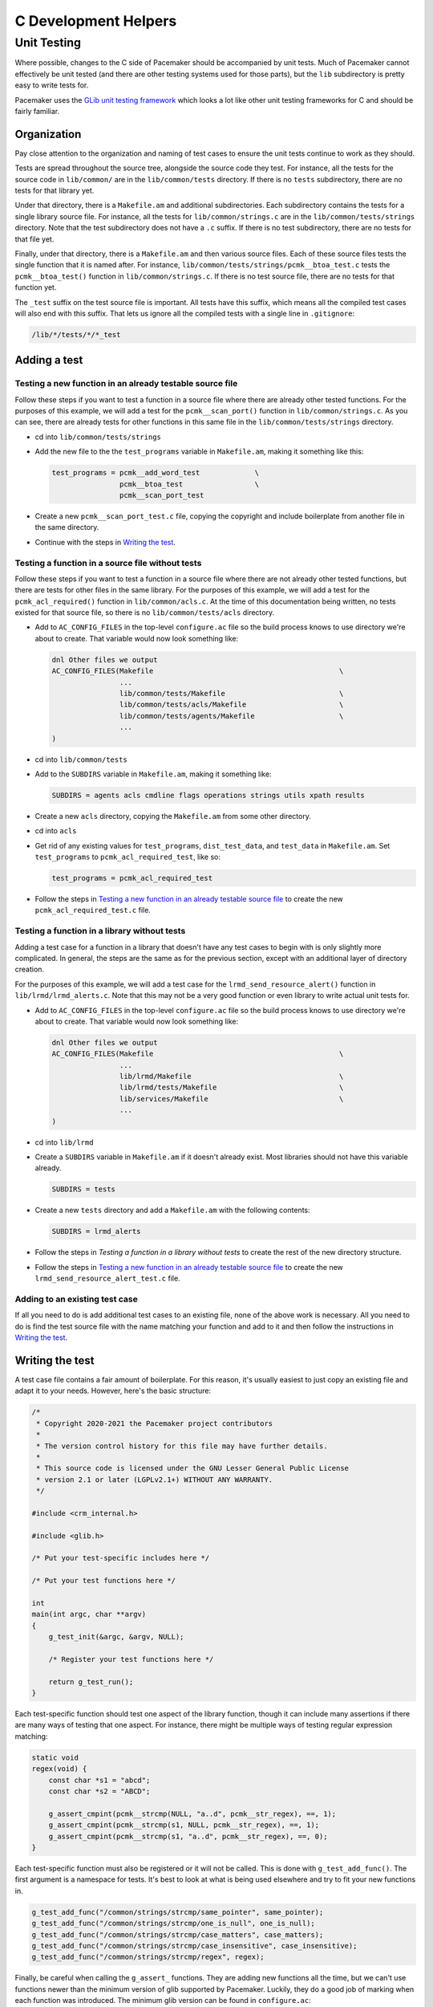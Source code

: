 C Development Helpers
---------------------

.. index::
   single: unit testing

Unit Testing
############

Where possible, changes to the C side of Pacemaker should be accompanied by unit
tests.  Much of Pacemaker cannot effectively be unit tested (and there are other
testing systems used for those parts), but the ``lib`` subdirectory is pretty easy
to write tests for.

Pacemaker uses the `GLib unit testing framework
<https://developer.gnome.org/glib/stable/glib-Testing.html>`_ which looks a lot
like other unit testing frameworks for C and should be fairly familiar.

Organization
____________

Pay close attention to the organization and naming of test cases to ensure the
unit tests continue to work as they should.

Tests are spread throughout the source tree, alongside the source code they test.
For instance, all the tests for the source code in ``lib/common/`` are in the
``lib/common/tests`` directory.  If there is no ``tests`` subdirectory, there are no
tests for that library yet.

Under that directory, there is a ``Makefile.am`` and additional subdirectories.  Each
subdirectory contains the tests for a single library source file.  For instance,
all the tests for ``lib/common/strings.c`` are in the ``lib/common/tests/strings``
directory.  Note that the test subdirectory does not have a ``.c`` suffix.  If there
is no test subdirectory, there are no tests for that file yet.

Finally, under that directory, there is a ``Makefile.am`` and then various source
files.  Each of these source files tests the single function that it is named
after.  For instance, ``lib/common/tests/strings/pcmk__btoa_test.c`` tests the
``pcmk__btoa_test()`` function in ``lib/common/strings.c``.  If there is no test
source file, there are no tests for that function yet.

The ``_test`` suffix on the test source file is important.  All tests have this
suffix, which means all the compiled test cases will also end with this suffix.
That lets us ignore all the compiled tests with a single line in ``.gitignore``:

.. code-block:: none

   /lib/*/tests/*/*_test

Adding a test
_____________

Testing a new function in an already testable source file
~~~~~~~~~~~~~~~~~~~~~~~~~~~~~~~~~~~~~~~~~~~~~~~~~~~~~~~~~

Follow these steps if you want to test a function in a source file where there
are already other tested functions.  For the purposes of this example, we will
add a test for the ``pcmk__scan_port()`` function in ``lib/common/strings.c``.  As
you can see, there are already tests for other functions in this same file in
the ``lib/common/tests/strings`` directory.

* cd into ``lib/common/tests/strings``
* Add the new file to the the ``test_programs`` variable in ``Makefile.am``, making
  it something like this:

  .. code-block:: none

      test_programs = pcmk__add_word_test             \
                      pcmk__btoa_test                 \
                      pcmk__scan_port_test

* Create a new ``pcmk__scan_port_test.c`` file, copying the copyright and include
  boilerplate from another file in the same directory.
* Continue with the steps in `Writing the test`_.

Testing a function in a source file without tests
~~~~~~~~~~~~~~~~~~~~~~~~~~~~~~~~~~~~~~~~~~~~~~~~~

Follow these steps if you want to test a function in a source file where there
are not already other tested functions, but there are tests for other files in
the same library.  For the purposes of this example, we will add a test for the
``pcmk_acl_required()`` function in ``lib/common/acls.c``.  At the time of this
documentation being written, no tests existed for that source file, so there
is no ``lib/common/tests/acls`` directory.

* Add to ``AC_CONFIG_FILES`` in the top-level ``configure.ac`` file so the build
  process knows to use directory we're about to create.  That variable would
  now look something like:

  .. code-block:: none

     dnl Other files we output
     AC_CONFIG_FILES(Makefile                                            \
                     ...
                     lib/common/tests/Makefile                           \
                     lib/common/tests/acls/Makefile                      \
                     lib/common/tests/agents/Makefile                    \
                     ...
     )

* cd into ``lib/common/tests``
* Add to the ``SUBDIRS`` variable in ``Makefile.am``, making it something like:

  .. code-block:: none

     SUBDIRS = agents acls cmdline flags operations strings utils xpath results

* Create a new ``acls`` directory, copying the ``Makefile.am`` from some other
  directory.
* cd into ``acls``
* Get rid of any existing values for ``test_programs``, ``dist_test_data``, and
  ``test_data`` in ``Makefile.am``.  Set ``test_programs`` to ``pcmk_acl_required_test``,
  like so:

  .. code-block:: none

     test_programs = pcmk_acl_required_test

* Follow the steps in `Testing a new function in an already testable source file`_
  to create the new ``pcmk_acl_required_test.c`` file.

Testing a function in a library without tests
~~~~~~~~~~~~~~~~~~~~~~~~~~~~~~~~~~~~~~~~~~~~~

Adding a test case for a function in a library that doesn't have any test cases
to begin with is only slightly more complicated.  In general, the steps are the
same as for the previous section, except with an additional layer of directory
creation.

For the purposes of this example, we will add a test case for the
``lrmd_send_resource_alert()`` function in ``lib/lrmd/lrmd_alerts.c``.  Note that this
may not be a very good function or even library to write actual unit tests for.

* Add to ``AC_CONFIG_FILES`` in the top-level ``configure.ac`` file so the build
  process knows to use directory we're about to create.  That variable would
  now look something like:

  .. code-block:: none

     dnl Other files we output
     AC_CONFIG_FILES(Makefile                                            \
                     ...
                     lib/lrmd/Makefile                                   \
                     lib/lrmd/tests/Makefile                             \
                     lib/services/Makefile                               \
                     ...
     )

* cd into ``lib/lrmd``
* Create a ``SUBDIRS`` variable in ``Makefile.am`` if it doesn't already exist.
  Most libraries should not have this variable already.

  .. code-block:: none

     SUBDIRS = tests

* Create a new ``tests`` directory and add a ``Makefile.am`` with the following
  contents:

  .. code-block:: none

     SUBDIRS = lrmd_alerts

* Follow the steps in `Testing a function in a library without tests` to create
  the rest of the new directory structure.

* Follow the steps in `Testing a new function in an already testable source file`_
  to create the new ``lrmd_send_resource_alert_test.c`` file.

Adding to an existing test case
~~~~~~~~~~~~~~~~~~~~~~~~~~~~~~~

If all you need to do is add additional test cases to an existing file, none of
the above work is necessary.  All you need to do is find the test source file
with the name matching your function and add to it and then follow the
instructions in `Writing the test`_.

Writing the test
________________

A test case file contains a fair amount of boilerplate.  For this reason, it's
usually easiest to just copy an existing file and adapt it to your needs.  However,
here's the basic structure:

.. code-block:: c

   /*
    * Copyright 2020-2021 the Pacemaker project contributors
    *
    * The version control history for this file may have further details.
    *
    * This source code is licensed under the GNU Lesser General Public License
    * version 2.1 or later (LGPLv2.1+) WITHOUT ANY WARRANTY.
    */

   #include <crm_internal.h>

   #include <glib.h>

   /* Put your test-specific includes here */

   /* Put your test functions here */

   int
   main(int argc, char **argv)
   {
       g_test_init(&argc, &argv, NULL);

       /* Register your test functions here */

       return g_test_run();
   }

Each test-specific function should test one aspect of the library function,
though it can include many assertions if there are many ways of testing that
one aspect.  For instance, there might be multiple ways of testing regular
expression matching:

.. code-block:: c

   static void
   regex(void) {
       const char *s1 = "abcd";
       const char *s2 = "ABCD";

       g_assert_cmpint(pcmk__strcmp(NULL, "a..d", pcmk__str_regex), ==, 1);
       g_assert_cmpint(pcmk__strcmp(s1, NULL, pcmk__str_regex), ==, 1);
       g_assert_cmpint(pcmk__strcmp(s1, "a..d", pcmk__str_regex), ==, 0);
   }

Each test-specific function must also be registered or it will not be called.
This is done with ``g_test_add_func()``.  The first argument is a namespace for
tests.  It's best to look at what is being used elsewhere and try to fit your
new functions in.

.. code-block:: c

   g_test_add_func("/common/strings/strcmp/same_pointer", same_pointer);
   g_test_add_func("/common/strings/strcmp/one_is_null", one_is_null);
   g_test_add_func("/common/strings/strcmp/case_matters", case_matters);
   g_test_add_func("/common/strings/strcmp/case_insensitive", case_insensitive);
   g_test_add_func("/common/strings/strcmp/regex", regex);

Finally, be careful when calling the ``g_assert_`` functions.  They are adding
new functions all the time, but we can't use functions newer than the minimum
version of glib supported by Pacemaker.  Luckily, they do a good job of marking
when each function was introduced.  The minimum glib version can be found in
``configure.ac``:

.. code-block:: none

    $ grep -A 1 "Require minimum glib" configure.ac
    # Require minimum glib version
    PKG_CHECK_MODULES([GLIB], [glib-2.0 >= 2.42.0],

Running
_______

If you had to create any new files or directories, you will first need to run
``./configure`` from the top level of the source directory.  This will regenerate
the Makefiles throughout the tree.  If you skip this step, your changes will be
skipped and you'll be left wondering why the output doesn't match what you
expected.

To run the tests, simply run ``make check`` after previously building the source
with ``make``.  The test cases in each directory will be built and then run.
This should not take long.  If all the tests succeed, you will be back at the
prompt.  Scrolling back through the history, you should see lines like the
following:

.. code-block:: none

    PASS: pcmk__strcmp_test 1 /common/strings/strcmp/same_pointer
    PASS: pcmk__strcmp_test 2 /common/strings/strcmp/one_is_null
    PASS: pcmk__strcmp_test 3 /common/strings/strcmp/case_matters
    PASS: pcmk__strcmp_test 4 /common/strings/strcmp/case_insensitive
    PASS: pcmk__strcmp_test 5 /common/strings/strcmp/regex
    ============================================================================
    Testsuite summary for pacemaker 2.1.0
    ============================================================================
    # TOTAL: 33
    # PASS:  33
    # SKIP:  0
    # XFAIL: 0
    # FAIL:  0
    # XPASS: 0
    # ERROR: 0
    ============================================================================
    make[7]: Leaving directory '/home/clumens/src/pacemaker/lib/common/tests/strings'

The testing process will quit on the first failed test, and you will see lines
like these:

.. code-block:: none

   ERROR: pcmk__scan_double_test - Bail out! ERROR:pcmk__scan_double_test.c:77:trailing_chars: assertion failed (fabs(result - 3.0) < DBL_EPSILON): (1 < 2.22044605e-16)
   PASS: pcmk__str_any_of_test 1 /common/strings/any_of/empty_list
   PASS: pcmk__str_any_of_test 2 /common/strings/any_of/empty_string
   PASS: pcmk__str_any_of_test 3 /common/strings/any_of/in
   PASS: pcmk__str_any_of_test 4 /common/strings/any_of/not_in
   PASS: pcmk__strcmp_test 1 /common/strings/strcmp/same_pointer
   PASS: pcmk__strcmp_test 2 /common/strings/strcmp/one_is_null
   PASS: pcmk__strcmp_test 3 /common/strings/strcmp/case_matters
   PASS: pcmk__strcmp_test 4 /common/strings/strcmp/case_insensitive
   PASS: pcmk__strcmp_test 5 /common/strings/strcmp/regex
   ============================================================================
   Testsuite summary for pacemaker 2.1.0
   ============================================================================
   # TOTAL: 30
   # PASS:  29
   # SKIP:  0
   # XFAIL: 0
   # FAIL:  0
   # XPASS: 0
   # ERROR: 1
   ============================================================================
   See lib/common/tests/strings/test-suite.log
   Please report to users@clusterlabs.org
   ============================================================================
   make[7]: *** [Makefile:1218: test-suite.log] Error 1
   make[7]: Leaving directory '/home/clumens/src/pacemaker/lib/common/tests/strings'

The ``ERROR`` line indicates which test failed, the line the failure occurred on,
and the test result that caused a failure.  For this test case, the result is a
little hard to understand because floating point numbers are involved.  It is
basically saying that it expected ``result`` to be ``3.0``, but this was not the case.

At this point, you need to determine whether your test case is incorrect or
whether the code being tested is incorrect.  Fix whichever is wrong and continue.

Test case failures are usually much easier to understand, for instance:

.. code-block:: none

   ERROR: pcmk__strcmp_test - Bail out! ERROR:pcmk__strcmp_test.c:64:regex: assertion failed (pcmk__strcmp(NULL, "a..d", pcmk__str_regex) == 2): (1 == 2)

